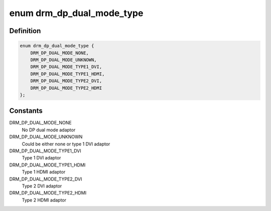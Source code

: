 .. -*- coding: utf-8; mode: rst -*-
.. src-file: include/drm/drm_dp_dual_mode_helper.h

.. _`drm_dp_dual_mode_type`:

enum drm_dp_dual_mode_type
==========================

.. c:type:: enum drm_dp_dual_mode_type

    Type of the DP dual mode adaptor

.. _`drm_dp_dual_mode_type.definition`:

Definition
----------

.. code-block:: c

    enum drm_dp_dual_mode_type {
        DRM_DP_DUAL_MODE_NONE,
        DRM_DP_DUAL_MODE_UNKNOWN,
        DRM_DP_DUAL_MODE_TYPE1_DVI,
        DRM_DP_DUAL_MODE_TYPE1_HDMI,
        DRM_DP_DUAL_MODE_TYPE2_DVI,
        DRM_DP_DUAL_MODE_TYPE2_HDMI
    };

.. _`drm_dp_dual_mode_type.constants`:

Constants
---------

DRM_DP_DUAL_MODE_NONE
    No DP dual mode adaptor

DRM_DP_DUAL_MODE_UNKNOWN
    Could be either none or type 1 DVI adaptor

DRM_DP_DUAL_MODE_TYPE1_DVI
    Type 1 DVI adaptor

DRM_DP_DUAL_MODE_TYPE1_HDMI
    Type 1 HDMI adaptor

DRM_DP_DUAL_MODE_TYPE2_DVI
    Type 2 DVI adaptor

DRM_DP_DUAL_MODE_TYPE2_HDMI
    Type 2 HDMI adaptor

.. This file was automatic generated / don't edit.

